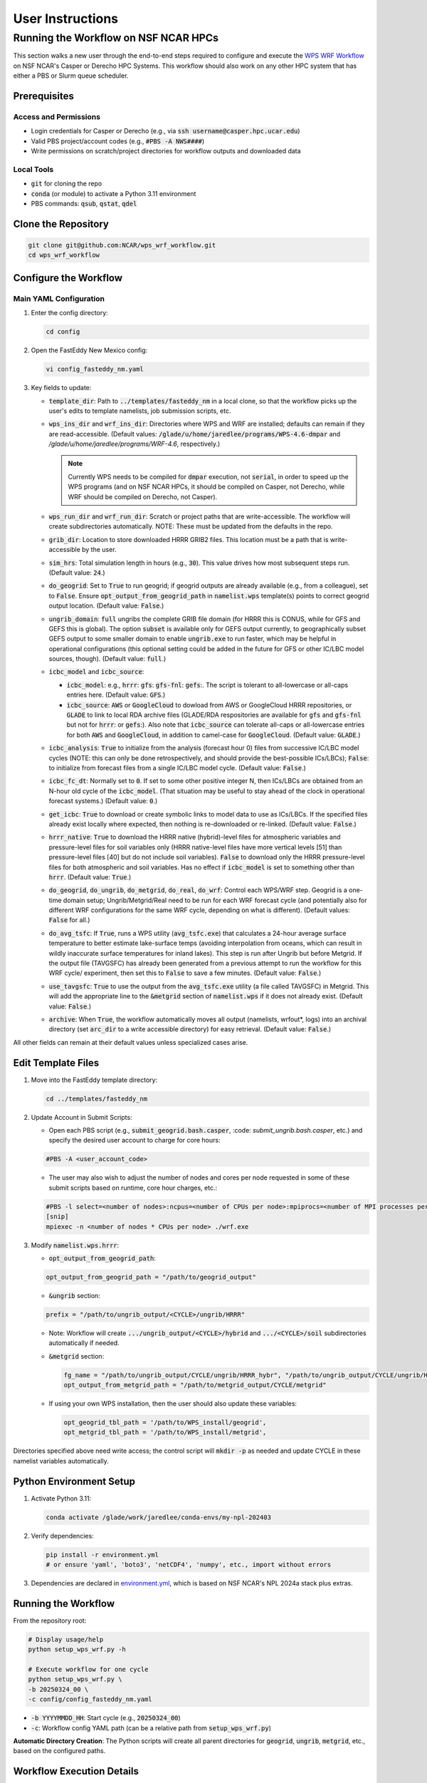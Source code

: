*****************
User Instructions
*****************

Running the Workflow on NSF NCAR HPCs
=====================================

This section walks a new user through the end-to-end steps required to configure
and execute the `WPS WRF Workflow <https://github.com/NCAR/wps_wrf_workflow>`_
on NSF NCAR's Casper or Derecho HPC Systems. This workflow should also work on
any other HPC system that has either a PBS or Slurm queue scheduler.


Prerequisites
-------------

Access and Permissions
^^^^^^^^^^^^^^^^^^^^^^

* Login credentials for Casper or Derecho (e.g., via
  :code:`ssh username@casper.hpc.ucar.edu`)

* Valid PBS project/account codes (e.g., :code:`#PBS -A NWS####`)

* Write permissions on scratch/project directories for workflow outputs
  and downloaded data

Local Tools
^^^^^^^^^^^

* :code:`git` for cloning the repo

* :code:`conda` (or module) to activate a Python 3.11 environment

* PBS commands: :code:`qsub`, :code:`qstat`, :code:`qdel`

Clone the Repository
--------------------

.. code-block::

   git clone git@github.com:NCAR/wps_wrf_workflow.git
   cd wps_wrf_workflow

Configure the Workflow
----------------------

Main YAML Configuration
^^^^^^^^^^^^^^^^^^^^^^^

1. Enter the config directory:

   .. code-block::

      cd config

2. Open the FastEddy New Mexico config:

   .. code-block::

      vi config_fasteddy_nm.yaml

3. Key fields to update:

   * :code:`template_dir`: Path to :code:`../templates/fasteddy_nm` in a
     local clone, so that the workflow picks up the user's edits to template
     namelists, job submission scripts, etc.

   * :code:`wps_ins_dir` and :code:`wrf_ins_dir`: Directories where WPS and
     WRF are installed; defaults can remain if they are read-accessible.
     (Default values: :code:`/glade/u/home/jaredlee/programs/WPS-4.6-dmpar`
     and `/glade/u/home/jaredlee/programs/WRF-4.6`, respectively.)

     .. note::
	
       Currently WPS needs to be compiled for :code:`dmpar` execution, not
       :code:`serial`, in order to speed up the WPS programs (and on NSF NCAR
       HPCs, it should be compiled on Casper, not Derecho, while WRF should
       be compiled on Derecho, not Casper).

   * :code:`wps_run_dir` and :code:`wrf_run_dir`: Scratch or project paths
     that are write-accessible. The workflow will create subdirectories
     automatically. NOTE: These must be updated from the defaults in the repo.

   * :code:`grib_dir`: Location to store downloaded HRRR GRIB2 files. This
     location must be a path that is write-accessible by the user.

   * :code:`sim_hrs`: Total simulation length in hours (e.g., :code:`30`). This
     value drives how most subsequent steps run. (Default value: :code:`24`.)

   * :code:`do_geogrid`: Set to :code:`True` to run geogrid; if
     geogrid outputs are already available (e.g., from a colleague), set to :code:`False`.  
     Ensure :code:`opt_output_from_geogrid_path` in
     :code:`namelist.wps` template(s) points to correct geogrid output location.
     (Default value: :code:`False`.)

   * :code:`ungrib_domain`: :code:`full` ungribs the complete GRIB file domain
     (for HRRR this is CONUS, while for GFS and GEFS this is global). The option
     :code:`subset` is available only for GEFS output currently, to
     geographically subset GEFS output to some smaller domain to enable
     :code:`ungrib.exe` to run faster, which may be helpful in operational
     configurations (this optional setting could be added in the future for
     GFS or other IC/LBC model sources, though). (Default value: :code:`full`.)

   * :code:`icbc_model` and :code:`icbc_source`:

     * :code:`icbc_model`: e.g., :code:`hrrr`: :code:`gfs`: :code:`gfs-fnl`: :code:`gefs`:. 
       The script is tolerant to all-lowercase or all-caps entries here. (Default value:
       :code:`GFS`.)

     * :code:`icbc_source`: :code:`AWS` or :code:`GoogleCloud` to dowload from AWS or
       GoogleCloud HRRR repositories, or :code:`GLADE` to link to local RDA archive
       files (GLADE/RDA respositories are available for :code:`gfs` and :code:`gfs-fnl`
       but not for :code:`hrrr`: or :code:`gefs`:). Also note that :code:`icbc_source`
       can tolerate all-caps or all-lowercase entries for both :code:`AWS` and
       :code:`GoogleCloud`, in addition to camel-case for :code:`GoogleCloud`. (Default
       value: :code:`GLADE`.)

   * :code:`icbc_analysis`: :code:`True` to initialize from the analysis (forecast
     hour 0) files from successive IC/LBC model cycles (NOTE: this can only be done
     retrospectively, and should provide the best-possible ICs/LBCs); :code:`False`: 
     to initialize from forecast files from a single IC/LBC model cycle. (Default
     value: :code:`False`.)

   * :code:`icbc_fc_dt`: Normally set to :code:`0`. If set to some other positive
     integer N, then ICs/LBCs are obtained from an N-hour old cycle of the
     :code:`icbc_model`. (That situation may be useful to stay ahead of the clock
     in operational forecast systems.) (Default value: :code:`0`.)

   * :code:`get_icbc`: :code:`True` to download or create symbolic links to model
     data to use as ICs/LBCs. If the specified files already exist locally where
     expected, then nothing is re-downloaded or re-linked. (Default value: :code:`False`.)

   * :code:`hrrr_native`: :code:`True` to download the HRRR native (hybrid)-level
     files for atmospheric variables and pressure-level files for soil variables
     only (HRRR native-level files have more vertical levels [51] than
     pressure-level files [40] but do not include soil variables). :code:`False`
     to download only the HRRR pressure-level files for both atmospheric and
     soil variables. Has no effect if :code:`icbc_model` is set to something
     other than :code:`hrrr`. (Default value: :code:`True`.)

   * :code:`do_geogrid`, :code:`do_ungrib`, :code:`do_metgrid`, :code:`do_real`,
     :code:`do_wrf`: Control each WPS/WRF step. Geogrid is a one-time domain setup;
     Ungrib/Metgrid/Real need to be run for each WRF forecast cycle (and
     potentially also for different WRF configurations for the same WRF cycle,
     depending on what is different). (Default values: :code:`False` for all.)

   * :code:`do_avg_tsfc`: If :code:`True`, runs a WPS utility (:code:`avg_tsfc.exe`)
     that calculates a 24-hour average surface temperature to better estimate
     lake-surface temps (avoiding interpolation from oceans, which can result in
     wildly inaccurate surface temperatures for inland lakes). This step is run
     after Ungrib but before Metgrid. If the output file (TAVGSFC) has already
     been generated from a previous attempt to run the workflow for this WRF cycle/
     experiment, then set this to :code:`False` to save a few minutes. (Default
     value: :code:`False`.)

   * :code:`use_tavgsfc`: :code:`True` to use the output from the :code:`avg_tsfc.exe`
     utility (a file called TAVGSFC) in Metgrid. This will add the appropriate line
     to the :code:`&metgrid` section of :code:`namelist.wps` if it does not already
     exist. (Default value: :code:`False`.)

   * :code:`archive`: When :code:`True`, the workflow automatically moves all output
     (namelists, wrfout*, logs) into an archival directory (set :code:`arc_dir` to a
     write accessible directory) for easy retrieval. (Default value: :code:`False`.)

All other fields can remain at their default values unless specialized
cases arise.
   

Edit Template Files
-------------------

1. Move into the FastEddy template directory:

   .. code-block::

      cd ../templates/fasteddy_nm

2. Update Account in Submit Scripts:

   * Open each PBS script (e.g., :code:`submit_geogrid.bash.casper`, :code: `submit_ungrib.bash.casper`,
     etc.) and specify the desired user account to charge for core hours:
   
   .. code-block::

      #PBS -A <user_account_code>

   * The user may also wish to adjust the number of nodes and cores per node requested in some of these submit scripts
     based on runtime, core hour charges, etc.:

   .. code-block::

      #PBS -l select=<number of nodes>:ncpus=<number of CPUs per node>:mpiprocs=<number of MPI processes per node>
      [snip]
      mpiexec -n <number of nodes * CPUs per node> ./wrf.exe

3. Modify :code:`namelist.wps.hrrr`:
 
   * :code:`opt_output_from_geogrid_path`:

   .. code-block::

      opt_output_from_geogrid_path = "/path/to/geogrid_output"

   * :code:`&ungrib` section:

   .. code-block::

      prefix = "/path/to/ungrib_output/<CYCLE>/ungrib/HRRR"

   * Note: Workflow will create :code:`.../ungrib_output/<CYCLE>/hybrid` and
     :code:`.../<CYCLE>/soil` subdirectories automatically if needed.

   * :code:`&metgrid` section:

     .. code-block::

	fg_name = "/path/to/ungrib_output/CYCLE/ungrib/HRRR_hybr", "/path/to/ungrib_output/CYCLE/ungrib/HRRR_soil",
	opt_output_from_metgrid_path = "/path/to/metgrid_output/CYCLE/metgrid"

   * If using your own WPS installation, then the user should also update these variables:

     .. code-block::

        opt_geogrid_tbl_path = '/path/to/WPS_install/geogrid',
        opt_metgrid_tbl_path = '/path/to/WPS_install/metgrid',

Directories specified above need write access; the control script will :code:`mkdir -p` as
needed and update CYCLE in these namelist variables automatically.
	
Python Environment Setup
------------------------

1. Activate Python 3.11:

   .. code-block::

      conda activate /glade/work/jaredlee/conda-envs/my-npl-202403

2. Verify dependencies:

   .. code-block::

      pip install -r environment.yml
      # or ensure 'yaml', 'boto3', 'netCDF4', 'numpy', etc., import without errors

3. Dependencies are declared in `environment.yml <https://github.com/NCAR/wps_wrf_workflow/blob/main/environment.yml>`_,
   which is based on NSF NCAR's NPL 2024a stack plus extras.

Running the Workflow
--------------------

From the repository root:

.. code-block::

   # Display usage/help
   python setup_wps_wrf.py -h

   # Execute workflow for one cycle
   python setup_wps_wrf.py \
   -b 20250324_00 \
   -c config/config_fasteddy_nm.yaml

* :code:`-b YYYYMMDD_HH`: Start cycle (e.g., :code:`20250324_00`)
      
* :code:`-c`: Workflow config YAML path (can be a relative path from :code:`setup_wps_wrf.py`)

**Automatic Directory Creation**: The Python scripts will create all parent directories for
:code:`geogrid`, :code:`ungrib`, :code:`metgrid`, etc., based on the configured paths.
      
Workflow Execution Details
--------------------------

For running :code:`geogrid.exe`, :code:`ungrib.exe`, :code:`metgrid.exe`, :code:`real.exe`,
and :code:`wrf.exe`, batch job submission scripts are needed to submit them to the HPC queue.
If running on a non-NSF NCAR HPC system, users will need the following submission script
files in :code:`template_dir`:

* :code:`submit_geogrid.bash`
* :code:`submit_ungrib.bash`
* :code:`submit_metgrid.bash`
* :code:`submit_real.bash`
* :code:`submit_wrf.bash`

However, if users are running on NSF NCAR HPCs (Casper and/or Derecho), WPS needs to be
compiled on Casper (whose queue allows for single-core jobs without reserving an entire node),
while WRF needs to be compiled on Derecho (whose queues require reserving an entire
128-core node even if only 1 core is used). Set :code:`wps_ins_dir` and :code:`wrf_ins_dir`
to point to those installation directories. Both Derecho and Casper allow peer scheduling
to queues on either machine from either machine (see:
`Peer Scheduling scheduling between systems <Peer Scheduling scheduling between systems>`_
for more information). To enable  transparent-to-the-user execution  of the entire workflow
from a login node on either Casper or Derecho, two sets of files are needed. If executing the
workflow on Casper, these files need to be in :code:`template_dir`, with the
:code:`submit_real` and :code:`submit_wrf` scripts including the required syntax to submit
to a queue on Derecho from Casper:

* :code:`submit_geogrid.bash.casper`
* :code:`submit_ungrib.bash.casper`
* :code:`submit_metgrid.bash.casper`
* :code:`submit_real.bash.casper`
* :code:`submit_wrf.bash.casper`

If executing the workflow on Derecho, then these files need to be in :code:`template_dir`,
with the :code:`submit_geogrid`, :code:`submit_ungrib`, and :code:`submit_metgrid` scripts
including the required syntax to submit to a queue on Casper from Derecho: 

* :code:`submit_geogrid.bash.derecho`
* :code:`submit_ungrib.bash.derecho`
* :code:`submit_metgrid.bash.derecho`
* :code:`submit_real.bash.derecho`
* :code:`submit_wrf.bash.derecho`

The workflow will automatically copy the appropriate submission script template to the run
directories and strip the :code:`.casper` or :code:`.derecho` file name suffix if they exist. 
If running the workflow on a system other than Derecho or Casper, then only one set of those 
files without a machine-name syntax is needed.

Additionally, note that in :code:`template_dir` the namelist templates must have suffixes
corresponding to :code:`icbc_model`, to enable WRF experiments that can utilize different
models for the ICs/LBCs. This is done because there are typically different numbers of soil
or atmospheric levels in each model’s output, which requires different values for certain
namelist settings, and to not over-complicate the workflow scripts with lots of
if/then loops to handle model-specific changes to namelist variables that might be further
complicated with future updates to those external models, the number of output levels, or
other key parameters. For example, if a user wants to be able to run WRF driven by 
GFS, GFS-FNL, or HRRR output, the user would need these files in :code:`template_dir`:

* :code:`namelist.input.gfs`
* :code:`namelist.input.gfs-fnl`
* :code:`namelist.input.hrrr`
* :code:`namelist.wps.gfs`
* :code:`namelist.wps.gfs-fnl`
* :code:`namelist.wps.hrrr`

Note that users only need to have the template files corresponding to the desired :code:`icbc_model`
variants.

If users use HRRR model output as ICs/LBCs for WRF, note that the number of vertical levels
is different in the native (hybrid)-level output (51) than in the pressure-level output
(40). Therefore, if users want the flexibility to run with either native/hybrid or
pressure-level HRRR output, then two different template WRF namelists in :code:`template_dir`
are needed:

* :code:`namelist.input.hrrr.hybr`
* :code:`namelist.input.hrrr.pres`

If users do not have either of these files, the workflow defaults to using :code:`namelist.input.hrrr`,
which then may cause an error when :code:`real.exe` is run if the wrong value for
:code:`num_metgrid_levels` is specified in :code:`namelist.input.hrrr` for the type of HRRR output.
  
Note that if the user only intends to run with ONLY hybrid-level or ONLY pressure-level HRRR output,
then the user will only need to have :code:`namelist.input.hrrr` present; just ensure that the correct
value for :code:`num_metgrid_levels` is set in :code:`namelist.input.hrrr`.

Also note that for the WPS and WRF namelists, this workflow does NOT generate grid/domain information
from scratch or from any user inputs. The user is required to specify the grid/domain details in
advance in these namelist template files. If the expected template namelist files do not exist prior
to running the workflow, then the workflow will fail. Other tools already exist for setting grid/domain
configurations for WPS and WRF namelists, such as
`WRF Domain Wizard <https://jiririchter.github.io/WRFDomainWizard/>`_. Future updates to the workflow
may add the capability to specify domain configuration details in a YAML file to automatically update 
the WPS and WRF namelists.

One final note: If the user desires to control which variables are written out to history streams,
then there should also be a file (or multiple file names separated by commas, which could be the
same or unique for each domain) set by the user in the :code:`&time_control` section of
:code:`namelist.input.{icbc_model}`, such as:

.. code-block::

   iofields_filename = “vars_io.txt”,

Any files listed on that line should be stored in :code:`template_dir`. If any requested files are
not found in :code:`template_dir`, the workflow will log a warning, and WRF will still run, but
then the default output variables for the specified stream(s) in the file will be written out
for that domain. For more information on this file and its required syntax, see the
`WRF Model README.io_config <https://github.com/wrf-model/WRF/blob/master/doc/README.io_config>`_
file.

1. **ICBC Download/Link**:

   * Downloads IC/LBC files from a web server or links to them in a local repository. For example, if 
     :code:`icbc_model = hrrr` and :code:`hrrr_native = True`, then :code:`download_hrrr_from_aws.py`  
     downloads HRRR native-grid (:code:`hrrr.YYYYMMDD/CONUS/hrrr.tHHz.wrfnatf00.grib2`) then pressure-grid 
     (:code:`wrfprs`) files for each hour in the requested simulation.

   * Skips download/linking if files already exist locally (useful for repeated runs).

2. **Ungrib**:

   * Ungrib is inherently serial; the workflow subdivides it per hour and runs 2×N jobs (hybrid and
     soil, if using HRRR native-grid files) or N jobs (for all other IC/LBC models) to make it 
     embarrassingly parallel. Ungrib is run separately as a 1-core job for each :code:`icbc_model` 
     file in its own directory to avoid ungrib.exe cleanup processes that delete all files matching 
     a starting pattern, which often causes “file not found” errors when running multiple instances 
     of :code:`ungrib.exe` simultaneously within the same directory.

   * Includes a short :code:`sleep` (1–3 s) between :code:`qsub` calls to avoid
     overloading the PBS queue.

   * WPS intermediate format files (:code:`YYYYMMDD_HH/ungrib/HRRR_hybrid*`, :code:`*HRRR_soil*`)
     move into a combined :code:`ungrib/` directory once complete.

3. **Geogrid**:

   * Domain setup; runs once per domain. Subsequent simulations using the same domain can skip by setting
     :code:`do_geogrid: False`.

4. **avg_tsfc**:

   * Calculates a 24-h average surface temperature field to improve lake-surface
     temps in land masks. Ignores times outside whole 24-h periods the by default -
     needs validation.

5. **Metgrid**:

   * Uses :code:`ungrib` (and optionally :code:`avg_tsfc`) outputs to produce
     NetCDF files on the WRF horizontal grid but on the vertical levels from the
     ungribbed WPS intermediate format file.

6. **Real**:

   * Takes output from metgrid (:code:`met_em_d0*` files) and puts it onto the full 
     3D WRF grid to generate initial-time (:code:`wrfinput_d0*`), lateral boundary 
     condition (:code:`wrfbdy_d01`), and (optionally) lower boundary condition 
     (:code:`wrflowinp_d0*`) files that span the requested simulation time.

   * Submits via :code:`qsub submit_real.bash`; monitors job status.

   * Logs for every processor executing real.exe will appear in :code:`rsl.out.*` and 
     :code:`rsl.error.*` files. Note that WRF writes logs to the same file names, 
     so these will be overwritten unless moved elsewhere.

7. **WRF**:

   * Submits WRF model via :code:`qsub submit_wrf.bash`; monitors job status.

   * If a user types :code:`CTRL+C`, WRF continues running on the compute
     nodes; logs and :code:`wrfout*` files appear in the :code:`wrf/`
     subdirectory. Otherwise, the workflow will monitor the WRF simulation's
     progress, and only exit upon finding an error or success message in the
     log files. A future update will clarify how to move on to the next WPS/WRF
     cycle after submitting WRF, without waiting to monitor the WRF job.
      
Monitoring and Troubleshooting
-----------------------------

* **Log Locations**: Each step (:code:`geogrid/`, :code:`ungrib/`,
  :code:`metgrid/`, :code:`real/`, :code:`wrf/`) has its own :code:`*.log` files
  (or :code:`rsl.*` files for :code:`real.exe` and :code:`wrf.exe`). Currently, the 
  workflow scripts only look for key phrases to indicate success or failure of the job, 
  and does not analyze the error messages to provide hints about what might be wrong. 
  Future enhancements to the workflow could include such helpful hints, though. The
  `WRF & MPAS-A Forum <https://forum.mmm.ucar.edu/>`_ is a useful resource to consult 
  for WPS & WRF troubleshooting issues.

* **Inspecting Jobs**:

  .. code-block::

     qstat -u $USER       # List running PBS jobs
     tail -f wrf/logs/metgrid.log  # Follow metgrid progress

* **Common Errors**:

  * **Error in ext_pkg_open_for_write_begin**:: Write-permission error on
    output path - verify :code:`wps_run_dir` and template prefixes.

  * **Missing Python modules**: Ensure the Python 3.11 environment with
    required packages has been activated.

  * **Slurm vs PBS scripts**: A warning :code:`check_job_status.sh` references
    Slurm; it can be ignored or updated for PBS compatibility.

Reviewing Output
----------------

* **Data Directory**: For example for HRRR, :code:`data/hrrr/hrrr.YYYYMMDD/conus/` for raw GRIB2 files for ICs/LBCs.

* **Workflow Directory**:

  * :code:`ungrib/`, :code:`geogrid/`, :code:`metgrid/` subfolders within :code:`wps_run_dir/YYYYMMDD_HH/`

  * Log files, :code:`wrfinput`, :code:`wrfbdy`, and :code:`wrfout*` files within `wrf_run_dir/YYYYMMDD_HH/`

* **Archive**: If :code:`archive: True`, all run artifacts move to
  :code:`arc_dir/YYYYMMDD_HH/` upon completion.
